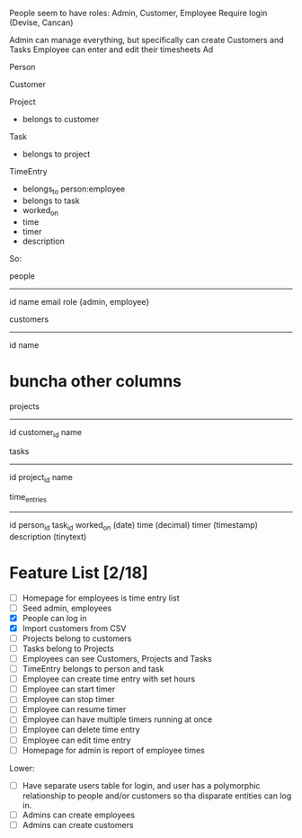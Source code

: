 People seem to have roles: Admin, Customer, Employee
Require login (Devise, Cancan)

Admin can manage everything, but specifically can create Customers and Tasks
Employee can enter and edit their timesheets
Ad



Person

Customer

Project
- belongs to customer

Task
- belongs to project

TimeEntry
- belongs_to person:employee
- belongs to task
- worked_on
- time
- timer
- description




So:

people
----------
id
name
email
role {admin, employee}


customers
----------
id
name
* buncha other columns

projects
----------
id
customer_id
name


tasks
----------
id
project_id
name


time_entries
----------
id
person_id
task_id
worked_on (date)
time (decimal)
timer (timestamp)
description (tinytext)

* Feature List [2/18]
- [ ] Homepage for employees is time entry list
- [ ] Seed admin, employees
- [X] People can log in
- [X] Import customers from CSV
- [ ] Projects belong to customers
- [ ] Tasks belong to Projects
- [ ] Employees can see Customers, Projects and Tasks
- [ ] TimeEntry belongs to person and task
- [ ] Employee can create time entry with set hours
- [ ] Employee can start timer
- [ ] Employee can stop timer
- [ ] Employee can resume timer
- [ ] Employee can have multiple timers running at once
- [ ] Employee can delete time entry
- [ ] Employee can edit time entry
- [ ] Homepage for admin is report of employee times

Lower:
- [ ] Have separate users table for login, and user has a polymorphic relationship to people and/or customers so tha disparate entities can log in.
- [ ] Admins can create employees
- [ ] Admins can create customers

